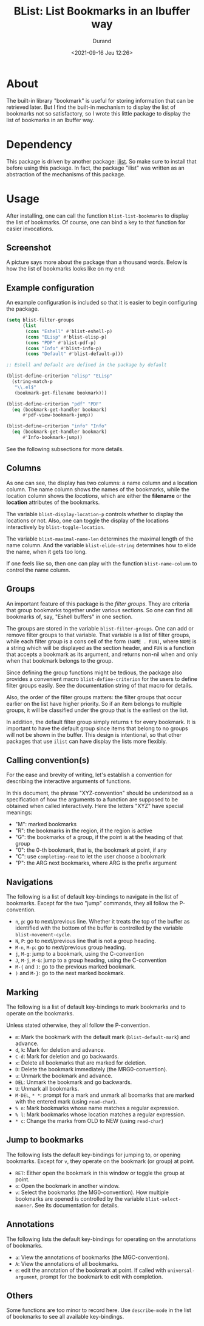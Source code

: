 #+TITLE: BList: List Bookmarks in an Ibuffer way
#+AUTHOR: Durand
#+DATE: <2021-09-16 Jeu 12:26>

* About

The built-in library "bookmark" is useful for storing information that
can be retrieved later.  But I find the built-in mechanism to display
the list of bookmarks not so satisfactory, so I wrote this little
package to display the list of bookmarks in an Ibuffer way.

* Dependency

This package is driven by another package: [[https://gitlab.com/mmemmew/ilist.git][ilist]].  So make sure to
install that before using this package.  In fact, the package "ilist"
was written as an abstraction of the mechanisms of this package.

* Usage

After installing, one can call the function =blist-list-bookmarks= to
display the list of bookmarks.  Of course, one can bind a key to that
function for easier invocations.

** Screenshot

A picture says more about the package than a thousand words.  Below is
how the list of bookmarks looks like on my end:

#+html: <p align="center"><img width=800 src="./screenshot1.png" /></p>

** Example configuration

An example configuration is included so that it is easier to begin
configuring the package.

#+begin_src emacs-lisp :eval no :exports code
  (setq blist-filter-groups
        (list
         (cons "Eshell" #'blist-eshell-p)
         (cons "ELisp" #'blist-elisp-p)
         (cons "PDF" #'blist-pdf-p)
         (cons "Info" #'blist-info-p)
         (cons "Default" #'blist-default-p)))

  ;; Eshell and Default are defined in the package by default

  (blist-define-criterion "elisp" "ELisp"
    (string-match-p
     "\\.el$"
     (bookmark-get-filename bookmark)))

  (blist-define-criterion "pdf" "PDF"
    (eq (bookmark-get-handler bookmark)
        #'pdf-view-bookmark-jump))

  (blist-define-criterion "info" "Info"
    (eq (bookmark-get-handler bookmark)
        #'Info-bookmark-jump))
#+end_src

See the following subsections for more details.

** Columns

As one can see, the display has two columns: a name column and a
location column.  The name column shows the names of the bookmarks,
while the location column shows the /locations/, which are either the
*filename* or the *location* attributes of the bookmarks.

The variable =blist-display-location-p= controls whether to display
the locations or not.  Also, one can toggle the display of the
locations interactively by =blist-toggle-location=.

The variable =blist-maximal-name-len= determines the maximal length of
the name column.  And the variable =blist-elide-string= determines how
to elide the name, when it gets too long.

If one feels like so, then one can play with the function
=blist-name-column= to control the name column.

** Groups

An important feature of this package is the /filter groups/.  They are
criteria that group bookmarks together under various sections.  So one
can find all bookmarks of, say, "Eshell buffers" in one section.

The groups are stored in the variable =blist-filter-groups=.  One can
add or remove filter groups to that variable.  That variable is a list
of filter groups, while each filter group is a cons cell of the form
=(NAME . FUN)=, where =NAME= is a string which will be displayed as
the section header, and =FUN= is a function that accepts a bookmark as
its argument, and returns non-nil when and only when that bookmark
belongs to the group.

Since defining the group functions might be tedious, the package also
provides a convenient macro =blist-define-criterion= for the users to
define filter groups easily.  See the documentation string of that
macro for details.

Also, the order of the filter groups matters: the filter groups that
occur earlier on the list have higher priority.  So if an item belongs
to multiple groups, it will be classified under the group that is the
earliest on the list.

In addition, the default filter group simply returns =t= for every
bookmark.  It is important to have the default group since items that
belong to no groups will not be shown in the buffer.  This design is
intentional, so that other packages that use =ilist= can have display
the lists more flexibly.

** Calling convention(s)

For the ease and brevity of writing, let's establish a convention for
describing the interactive arguments of functions.

In this document, the phrase "XYZ-convention" should be understood as
a specification of how the arguments to a function are supposed to be
obtained when called interactively.  Here the letters "XYZ" have
special meanings:

- "M": marked bookmarks
- "R": the bookmarks in the region, if the region is active
- "G": the bookmarks of a group, if the point is at the heading of
  that group
- "0": the 0-th bookmark, that is, the bookmark at point, if any
- "C": use =completing-read= to let the user choose a bookmark
- "P": the ARG next bookmarks, where ARG is the prefix argument

** Navigations

The following is a list of default key-bindings to navigate in the
list of bookmarks.  Except for the two "jump" commands, they all
follow the P-convention.

- =n=, =p=: go to next/previous line.  Whether it treats the top of
  the buffer as identified with the bottom of the buffer is controlled
  by the variable =blist-movement-cycle=.
- =N=, =P=: go to next/previous line that is not a group heading.
- =M-n=, =M-p=: go to next/previous group heading.
- =j=, =M-g=: jump to a bookmark, using the C-convention
- =J=, =M-j=, =M-G=: jump to a group heading, using the C-convention
- =M-{= and =)=: go to the previous marked bookmark.
- =)= and =M-}=: go to the next marked bookmark.

** Marking

The following is a list of default key-bindings to mark bookmarks and
to operate on the bookmarks.

Unless stated otherwise, they all follow the P-convention.

- =m=: Mark the bookmark with the default mark (=blist-default-mark=)
  and advance.
- =d=, =k=: Mark for deletion and advance.
- =C-d=: Mark for deletion and go backwards.
- =x=: Delete all bookmarks that are marked for deletion.
- =D=: Delete the bookmark immediately (the MRG0-convention).
- =u=: Unmark the bookmark and advance.
- =DEL=: Unmark the bookmark and go backwards.
- =U=: Unmark all bookmarks.
- =M-DEL=, =* *=: prompt for a mark and unmark all boomarks that are
  marked with the entered mark (using =read-char=).
- =% n=: Mark bookmarks whose name matches a regular expression.
- =% l=: Mark bookmarks whose location matches a regular expression.
- =* c=: Change the marks from OLD to NEW (using =read-char=)

** Jump to bookmarks

The following lists the default key-bindings for jumping to, or
opening bookmarks.  Except for =v=, they operate on the bookmark (or
group) at point.

- =RET=: Either open the bookmark in this window or toggle the group
  at point.
- =o=: Open the bookmark in another window.
- =v=: Select the bookmarks (the MG0-convention).  How multiple
  bookmarks are opened is controlled by the variable
  =blist-select-manner=.  See its documentation for details.

** Annotations

The following lists the default key-bindings for operating on the
annotations of bookmarks.

- =a=: View the annotations of bookmarks (the MGC-convention).
- =A=: View the annotations of all bookmarks.
- =e=: edit the annotation of the bookmark at point.  If called with
  =universal-argument=, prompt for the bookmark to edit with
  completion.

** Others

Some functions are too minor to record here.  Use =describe-mode= in
the list of bookmarks to see all available key-bindings.
